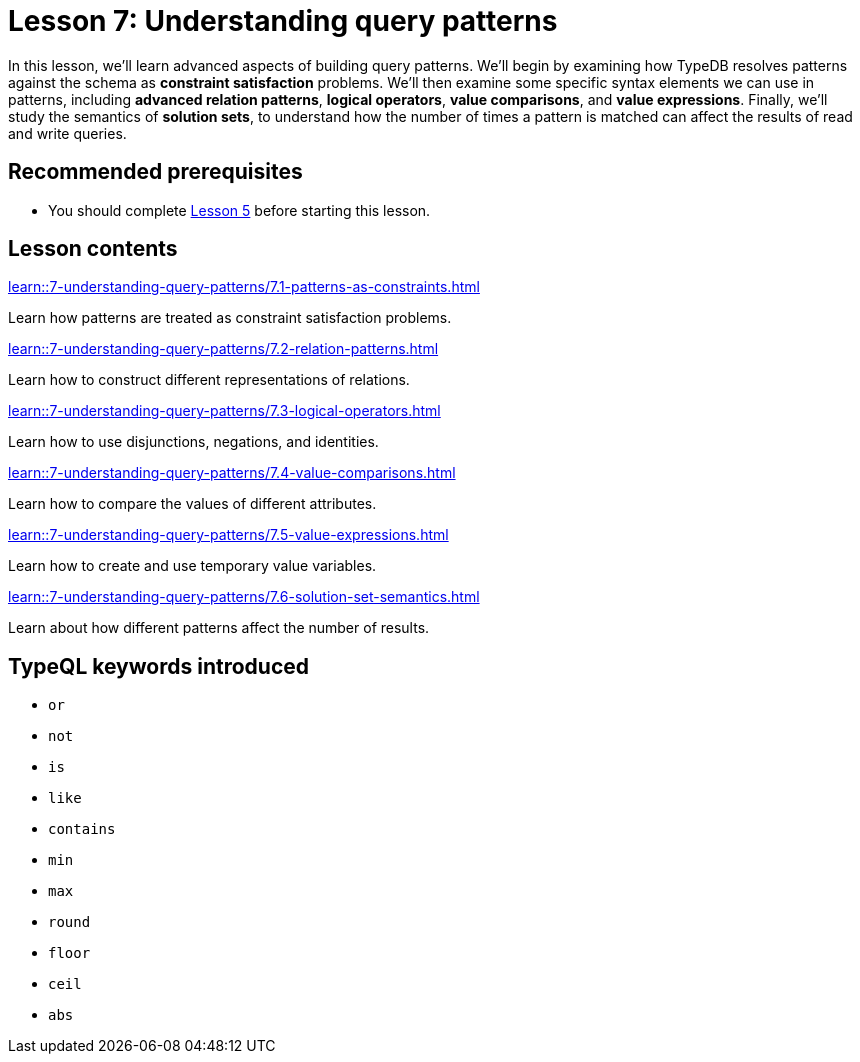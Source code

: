 = Lesson 7: Understanding query patterns
// :page-aliases: learn::7-understanding-query-patterns/7-understanding-query-patterns.adoc
:page-preamble-card: 1

In this lesson, we'll learn advanced aspects of building query patterns. We'll begin by examining how TypeDB resolves patterns against the schema as *constraint satisfaction* problems. We'll then examine some specific syntax elements we can use in patterns, including *advanced relation patterns*, *logical operators*, *value comparisons*, and *value expressions*. Finally, we'll study the semantics of *solution sets*, to understand how the number of times a pattern is matched can affect the results of read and write queries.

== Recommended prerequisites

* You should complete xref:5-defining-schemas/overview.adoc[Lesson 5] before starting this lesson.

== Lesson contents

[cols-2]
--
.xref:learn::7-understanding-query-patterns/7.1-patterns-as-constraints.adoc[]
[.clickable]
****
Learn how patterns are treated as constraint satisfaction problems.
****

.xref:learn::7-understanding-query-patterns/7.2-relation-patterns.adoc[]
[.clickable]
****
Learn how to construct different representations of relations.
****

.xref:learn::7-understanding-query-patterns/7.3-logical-operators.adoc[]
[.clickable]
****
Learn how to use disjunctions, negations, and identities.
****

.xref:learn::7-understanding-query-patterns/7.4-value-comparisons.adoc[]
[.clickable]
****
Learn how to compare the values of different attributes.
****

.xref:learn::7-understanding-query-patterns/7.5-value-expressions.adoc[]
[.clickable]
****
Learn how to create and use temporary value variables.
****

.xref:learn::7-understanding-query-patterns/7.6-solution-set-semantics.adoc[]
[.clickable]
****
Learn about how different patterns affect the number of results.
****
--

== TypeQL keywords introduced

* `or`
* `not`
* `is`
* `like`
* `contains`
* `min`
* `max`
* `round`
* `floor`
* `ceil`
* `abs`
